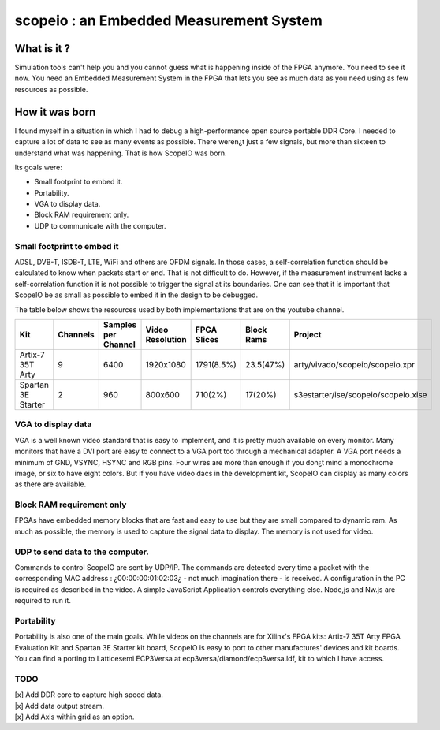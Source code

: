scopeio : an Embedded Measurement System
========================================

What is it ?
------------

Simulation tools can't help you and you cannot guess what is happening inside
of the FPGA anymore. You need to see it now. You need an Embedded Measurement
System in the FPGA that lets you see as much data as you need using as few
resources as possible.

How it was born
---------------

I found myself in a situation in which I had to debug a high-performance open
source portable DDR Core. I needed to capture a lot of data to see as many
events as possible. There weren¿t just a few signals, but more than sixteen to
understand what was happening. That is how ScopeIO was born.

Its goals were:

- Small footprint to embed it.
- Portability.
- VGA to display data.
- Block RAM requirement only.
- UDP to communicate with the computer.

Small footprint to embed it
~~~~~~~~~~~~~~~~~~~~~~~~~~~

ADSL, DVB-T,  ISDB-T, LTE, WiFi and others are OFDM signals. In those cases, a
self-correlation function should be calculated to know when packets start or
end. That is not difficult to do. However, if the measurement instrument lacks
a self-correlation function it is not possible to trigger the signal at its
boundaries. One can see that it is important that ScopeIO be as small as
possible to embed it in the design to be debugged.

The table below shows the resources used by both implementations that are on
the youtube channel.

================== ======== =================== ================ =========== ========== ===================================
Kit                Channels Samples per Channel Video Resolution FPGA Slices Block Rams Project                            
================== ======== =================== ================ =========== ========== ===================================
Artix-7 35T Arty         9                6400         1920x1080  1791(8.5%)  23.5(47%) arty/vivado/scopeio/scopeio.xpr    
Spartan 3E Starter       2                 960           800x600     710(2%)    17(20%) s3estarter/ise/scopeio/scopeio.xise
================== ======== =================== ================ =========== ========== ===================================

VGA to display data
~~~~~~~~~~~~~~~~~~~

VGA is a well known video standard that is easy to implement, and it is pretty
much available on every monitor. Many monitors that have a DVI port are easy to
connect to a VGA port too through a mechanical adapter. A VGA port needs a
minimum of GND, VSYNC, HSYNC and RGB pins. Four wires are more than enough if
you don¿t mind a monochrome image, or six to have eight colors. But if you have
video dacs in the development kit, ScopeIO can display as many colors as there
are available.

Block RAM requirement only
~~~~~~~~~~~~~~~~~~~~~~~~~~

FPGAs have embedded memory blocks that are fast and easy to use but they are
small compared to dynamic ram. As much as possible, the memory is used to
capture the signal data to display. The memory is not used for video.

UDP to send data to the computer.
~~~~~~~~~~~~~~~~~~~~~~~~~~~~~~~~~

Commands to control ScopeIO are sent by UDP/IP. The commands are detected every
time a packet with the corresponding MAC address : ¿00:00:00:01:02:03¿ - not
much imagination there -  is received. A configuration in the PC is required as
described in the video. A simple JavaScript Application controls everything
else. Node,js and Nw.js are required to run it.

Portability
~~~~~~~~~~~

Portability is also one of the main goals. While videos on the channels are for
Xilinx's FPGA kits: Artix-7 35T Arty FPGA Evaluation Kit and Spartan 3E Starter
kit board, ScopeIO is easy to port to other manufactures' devices and kit
boards. You can find a porting to Latticesemi ECP3Versa at
ecp3versa/diamond/ecp3versa.ldf, kit to which I have access.

TODO
~~~~

| [x] Add DDR core to capture high speed data.
| |x] Add data output stream.
| [x] Add Axis within grid as an option.
